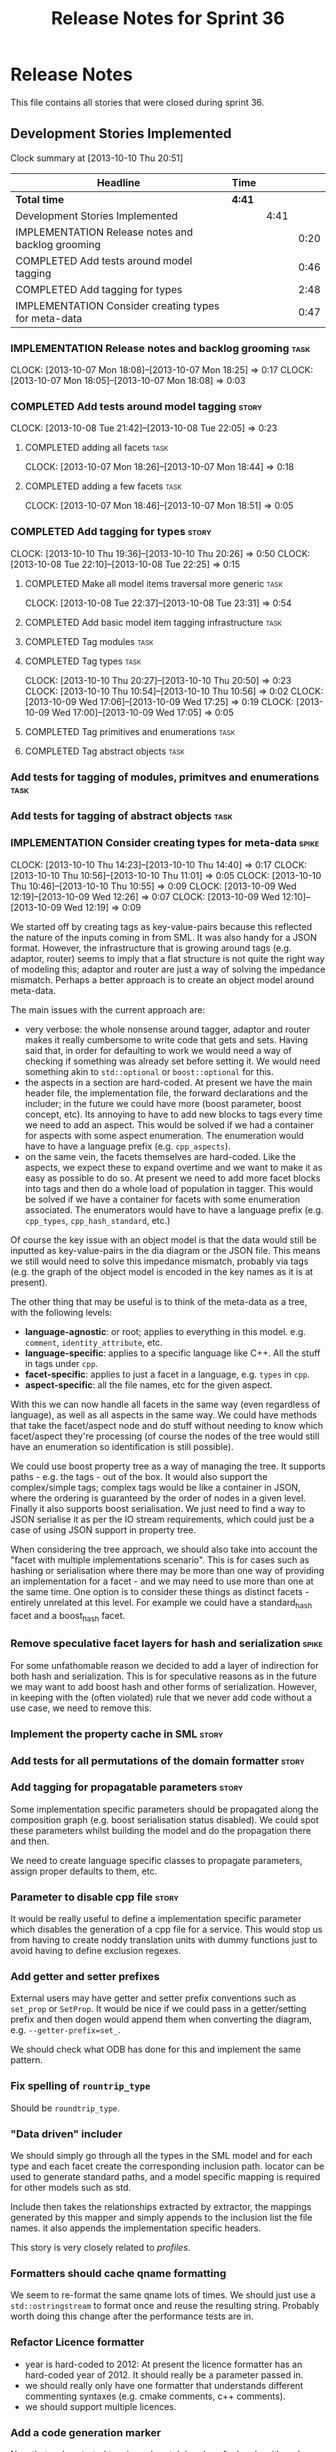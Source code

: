 #+title: Release Notes for Sprint 36
#+options: date:nil toc:nil author:nil num:nil
#+todo: ANALYSIS IMPLEMENTATION TESTING | COMPLETED CANCELLED
#+tags: story(s) epic(e) task(t) note(n) spike(p)

* Release Notes

This file contains all stories that were closed during sprint 36.

** Development Stories Implemented

#+begin: clocktable :maxlevel 3 :scope subtree
Clock summary at [2013-10-10 Thu 20:51]

| Headline                                             | Time   |      |      |
|------------------------------------------------------+--------+------+------|
| *Total time*                                         | *4:41* |      |      |
|------------------------------------------------------+--------+------+------|
| Development Stories Implemented                      |        | 4:41 |      |
| IMPLEMENTATION Release notes and backlog grooming    |        |      | 0:20 |
| COMPLETED Add tests around model tagging             |        |      | 0:46 |
| COMPLETED Add tagging for types                      |        |      | 2:48 |
| IMPLEMENTATION Consider creating types for meta-data |        |      | 0:47 |
#+end:

*** IMPLEMENTATION Release notes and backlog grooming                  :task:
    CLOCK: [2013-10-07 Mon 18:08]--[2013-10-07 Mon 18:25] =>  0:17
    CLOCK: [2013-10-07 Mon 18:05]--[2013-10-07 Mon 18:08] =>  0:03

*** COMPLETED Add tests around model tagging                          :story:
    CLOSED: [2013-10-08 Tue 22:10]
    CLOCK: [2013-10-08 Tue 21:42]--[2013-10-08 Tue 22:05] =>  0:23

**** COMPLETED adding all facets                                       :task:
     CLOSED: [2013-10-07 Mon 18:46]
    CLOCK: [2013-10-07 Mon 18:26]--[2013-10-07 Mon 18:44] =>  0:18

**** COMPLETED adding a few facets                                     :task:
     CLOSED: [2013-10-08 Tue 21:42]
     CLOCK: [2013-10-07 Mon 18:46]--[2013-10-07 Mon 18:51] =>  0:05

*** COMPLETED Add tagging for types                                   :story:
    CLOSED: [2013-10-10 Thu 20:50]
    CLOCK: [2013-10-10 Thu 19:36]--[2013-10-10 Thu 20:26] =>  0:50
    CLOCK: [2013-10-08 Tue 22:10]--[2013-10-08 Tue 22:25] =>  0:15

**** COMPLETED Make all model items traversal more generic             :task:
     CLOSED: [2013-10-08 Tue 23:31]
     CLOCK: [2013-10-08 Tue 22:37]--[2013-10-08 Tue 23:31] =>  0:54

**** COMPLETED Add basic model item tagging infrastructure             :task:
     CLOSED: [2013-10-08 Tue 23:31]

**** COMPLETED Tag modules                                             :task:
     CLOSED: [2013-10-08 Tue 23:32]

**** COMPLETED Tag types                                               :task:
     CLOSED: [2013-10-10 Thu 20:50]
     CLOCK: [2013-10-10 Thu 20:27]--[2013-10-10 Thu 20:50] =>  0:23
     CLOCK: [2013-10-10 Thu 10:54]--[2013-10-10 Thu 10:56] =>  0:02
     CLOCK: [2013-10-09 Wed 17:06]--[2013-10-09 Wed 17:25] =>  0:19
     CLOCK: [2013-10-09 Wed 17:00]--[2013-10-09 Wed 17:05] =>  0:05
**** COMPLETED Tag primitives and enumerations                         :task:
     CLOSED: [2013-10-10 Thu 20:50]
**** COMPLETED Tag abstract objects                                    :task:
     CLOSED: [2013-10-10 Thu 20:50]
*** Add tests for tagging of modules, primitves and enumerations       :task:
*** Add tests for tagging of abstract objects                          :task:
*** IMPLEMENTATION Consider creating types for meta-data              :spike:
    CLOCK: [2013-10-10 Thu 14:23]--[2013-10-10 Thu 14:40] =>  0:17
    CLOCK: [2013-10-10 Thu 10:56]--[2013-10-10 Thu 11:01] =>  0:05
    CLOCK: [2013-10-10 Thu 10:46]--[2013-10-10 Thu 10:55] =>  0:09
    CLOCK: [2013-10-09 Wed 12:19]--[2013-10-09 Wed 12:26] =>  0:07
    CLOCK: [2013-10-09 Wed 12:10]--[2013-10-09 Wed 12:19] =>  0:09

We started off by creating tags as key-value-pairs because this
reflected the nature of the inputs coming in from SML. It was also
handy for a JSON format. However, the infrastructure that is growing
around tags (e.g. adaptor, router) seems to imply that a flat
structure is not quite the right way of modeling this; adaptor and
router are just a way of solving the impedance mismatch. Perhaps a
better approach is to create an object model around meta-data.

The main issues with the current approach are:

- very verbose: the whole nonsense around tagger, adaptor and router
  makes it really cumbersome to write code that gets and sets. Having
  said that, in order for defaulting to work we would need a way of
  checking if something was already set before setting it. We would
  need something akin to =std::optional= or =boost::optional= for
  this.
- the aspects in a section are hard-coded. At present we have the main
  header file, the implementation file, the forward declarations and
  the includer; in the future we could have more (boost parameter,
  boost concept, etc). Its annoying to have to add new blocks to tags
  every time we need to add an aspect. This would be solved if we had
  a container for aspects with some aspect enumeration. The
  enumeration would have to have a language prefix
  (e.g. =cpp_aspects=).
- on the same vein, the facets themselves are hard-coded. Like the
  aspects, we expect these to expand overtime and we want to make it
  as easy as possible to do so. At present we need to add more facet
  blocks into tags and then do a whole load of population in
  tagger. This would be solved if we have a container for facets with
  some enumeration associated. The enumerators would have to have a
  language prefix (e.g. =cpp_types=, =cpp_hash_standard=, etc.)

Of course the key issue with an object model is that the data would
still be inputted as key-value-pairs in the dia diagram or the JSON
file. This means we still would need to solve this impedance mismatch,
probably via tags (e.g. the graph of the object model is encoded in
the key names as it is at present).

The other thing that may be useful is to think of the meta-data as a
tree, with the following levels:

- *language-agnostic*: or root; applies to everything in this
  model. e.g. =comment=, =identity_attribute=, etc.
- *language-specific*: applies to a specific language like C++. All
  the stuff in tags under =cpp=.
- *facet-specific*: applies to just a facet in a language,
  e.g. =types= in =cpp=.
- *aspect-specific*: all the file names, etc for the given aspect.

With this we can now handle all facets in the same way (even
regardless of language), as well as all aspects in the same way. We
could have methods that take the facet/aspect node and do stuff
without needing to know which facet/aspect they're processing (of
course the nodes of the tree would still have an enumeration so
identification is still possible).

We could use boost property tree as a way of managing the tree. It
supports paths - e.g. the tags - out of the box. It would also support
the complex/simple tags; complex tags would be like a container in
JSON, where the ordering is guaranteed by the order of nodes in a
given level. Finally it also supports boost serialisation. We just
need to find a way to JSON serialise it as per the IO stream
requirements, which could just be a case of using JSON support in
property tree.

When considering the tree approach, we should also take into account
the "facet with multiple implementations scenario". This is for cases
such as hashing or serialisation where there may be more than one way
of providing an implementation for a facet - and we may need to use
more than one at the same time. One option is to consider these things
as distinct facets - entirely unrelated at this level. For example we
could have a standard_hash facet and a boost_hash facet.

*** Remove speculative facet layers for hash and serialization        :spike:

For some unfathomable reason we decided to add a layer of indirection
for both hash and serialization. This is for speculative reasons as in
the future we may want to add boost hash and other forms of
serialization. However, in keeping with the (often violated) rule that
we never add code without a use case, we need to remove this.

*** Implement the property cache in SML                               :story:
*** Add tests for all permutations of the domain formatter            :story:
*** Add tagging for propagatable parameters                           :story:

Some implementation specific parameters should be propagated along the
composition graph (e.g. boost serialisation status disabled). We could
spot these parameters whilst building the model and do the propagation
there and then.

We need to create language specific classes to propagate parameters,
assign proper defaults to them, etc.

*** Parameter to disable cpp file                                     :story:

It would be really useful to define a implementation specific
parameter which disables the generation of a cpp file for a
service. This would stop us from having to create noddy translation
units with dummy functions just to avoid having to define exclusion
regexes.

*** Add getter and setter prefixes

External users may have getter and setter prefix conventions such as
=set_prop= or =SetProp=. It would be nice if we could pass in a
getter/setting prefix and then dogen would append them when converting
the diagram, e.g. =--getter-prefix=set_=.

We should check what ODB has done for this and implement the same
pattern.

*** Fix spelling of =rountrip_type=

Should be =roundtrip_type=.

*** "Data driven" includer

We should simply go through all the types in the SML model and for
each type and each facet create the corresponding inclusion
path. locator can be used to generate standard paths, and a model
specific mapping is required for other models such as std.

Include then takes the relationships extracted by extractor, the
mappings generated by this mapper and simply appends to the inclusion
list the file names. it also appends the implementation specific
headers.

This story is very closely related to [[*Loading%20external%20models%20from%20file][profiles]].

*** Formatters should cache qname formatting

We seem to re-format the same qname lots of times. We should just use
a =std::ostringstream= to format once and reuse the resulting
string. Probably worth doing this change after the performance tests
are in.

*** Refactor Licence formatter

- year is hard-coded to 2012: At present the licence formatter has an
  hard-coded year of 2012. It should really be a parameter passed in.
- we should really only have one formatter that understands different
  commenting syntaxes (e.g. cmake comments, c++ comments).
- we should support multiple licences.

*** Add a code generation marker

Now that we've started to mix-and-match hand-crafted code with
code-generated code, we should really have an easy way to distinguish
which files are which. A simple comment at the top for files generated
by dogen (with the corresponding dogen version) would suffice. This
could be done in a similar fashion to the licence formatter. It should
either be after the licence or at the very top and take on the
responsibilities of emacs/vi headers.

We should also add a model level version which will be stamped on the
marker.

In addition, we should also stamp the dogen version too. However, this
will make all our tests break every time there is a new commit so
perhaps we need to have this switched off by default.

*** Split floating point stream settings from double                  :story:

We had a problem where the output of floating point numbers was being
truncated due to scientific notation being used. A quick fix was to
just update the properties of all streams which use either doubles,
floats or _bools_ with precision etc settings. The real fix is to
distinguish between the two such that we only enable =bool= related
settings when dealing with bools and floating point settings when
dealing with =double= or =float=.

*** Split is floating point like from int like in view model          :story:

At present we only have a single test data generator helper method for
any numeric type: =is_int_like=. This works ok, but it means we are not
generating useful test data for doubles, e.g: =1.0= instead of a
slightly more useful =1.2345= or some such number.

We need a =is_floating_point_like= method to be able to distinguish
between them, and then the associated changes in the generators to
create floating point numbers.

*** Stereotypes to disable facets

At present we do not generate files for all facets in a service other
than types. However, the correct fix is to have stereotypes to disable/enable
facets:

- =nonhashable=, =hashable=: hashing support
- =nontestable=, =testable=: test data support
- =nonserializable=, =serializable=: serialisation support
- =nonimplementable=, =implementable=: service does not have a CPP file
- =nonstreamable=, =streamable=: IO support

These stereotypes can then be combined:

: service,nonimplementable,serializable

Results in a service for which there will only be a header file and
serialization support.

By default services would have all aspects other than domain disabled,
entities and values would have all aspects enabled.

*** System models set meta-type to invalid

Something is not quite right on the resolution logic

** Deprecated Development Stories
